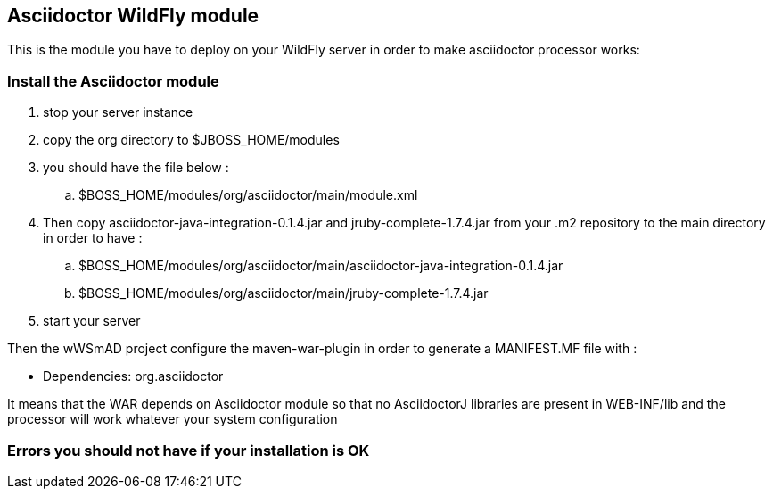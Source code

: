 == Asciidoctor WildFly module

This is the module you have to deploy on your WildFly server in order to make asciidoctor processor works:

=== Install the Asciidoctor module

. stop your server instance
. copy the +org+ directory to $JBOSS_HOME/modules
. you should have the file below :
.. $BOSS_HOME/modules/org/asciidoctor/main/module.xml
. Then copy asciidoctor-java-integration-0.1.4.jar and jruby-complete-1.7.4.jar from your .m2 repository to the main directory in order to have :
.. $BOSS_HOME/modules/org/asciidoctor/main/asciidoctor-java-integration-0.1.4.jar
.. $BOSS_HOME/modules/org/asciidoctor/main/jruby-complete-1.7.4.jar
. start your server

Then the wWSmAD project configure the +maven-war-plugin+ in order to generate a MANIFEST.MF file with :

* Dependencies: org.asciidoctor

It means that the WAR depends on Asciidoctor module so that no AsciidoctorJ libraries are present in WEB-INF/lib and the processor 
will work whatever your system configuration

=== Errors you should not have if your installation is OK

